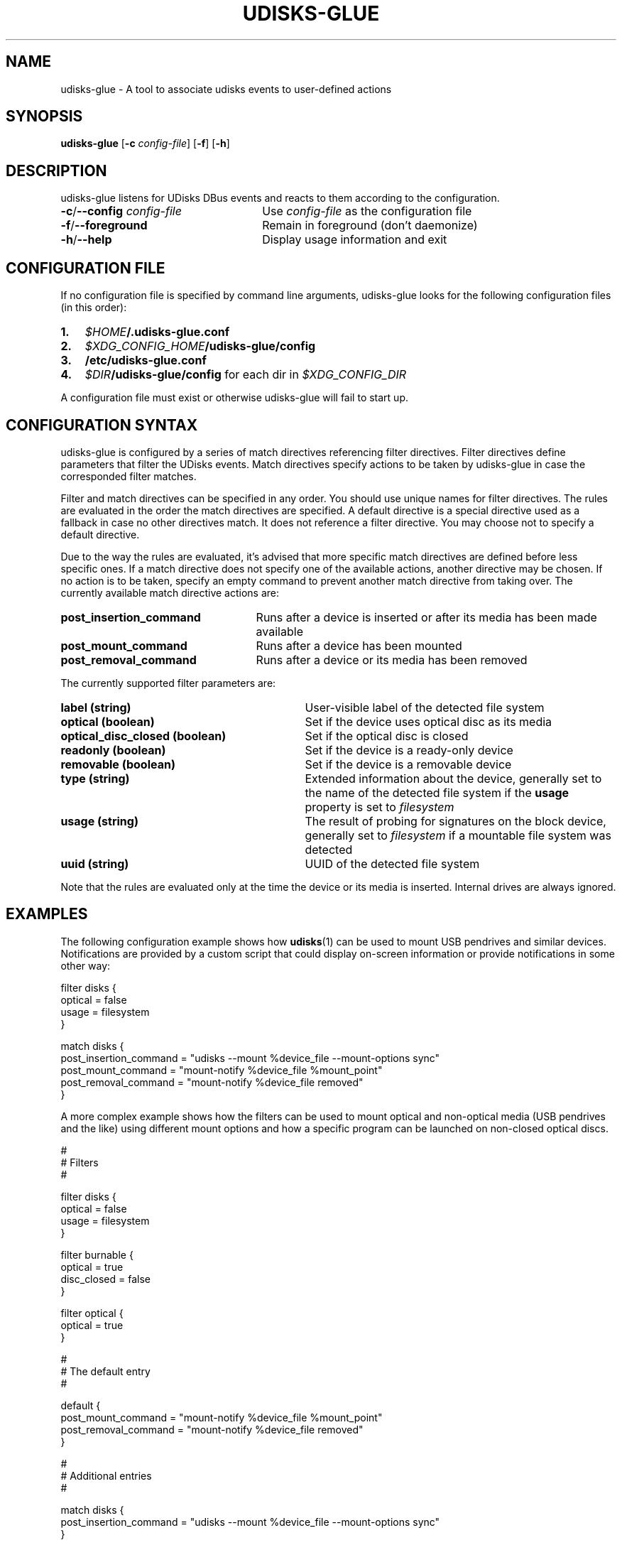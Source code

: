 .TH UDISKS-GLUE 1
.SH NAME
udisks-glue - A tool to associate udisks events to user-defined actions
.SH SYNOPSIS
.B udisks-glue
[\fB\-c \fIconfig\-file\fR]
[\fB\-f\fR]
[\fB\-h\fR]
.SH DESCRIPTION
udisks-glue listens for UDisks DBus events and reacts to them according to the configuration.
.TP 26
.B -c\fR/\fB--config \fIconfig-file
Use \fIconfig-file\fR as the configuration file
.TP
.B -f\fR/\fB--foreground
Remain in foreground (don't daemonize)
.TP
.B -h\fR/\fB--help
Display usage information and exit
.SH CONFIGURATION FILE
If no configuration file is specified by command line arguments, udisks-glue looks for the following configuration files (in this order):
.TP 3
.B 1.
.I $HOME\fB/.udisks-glue.conf
.TP
.B 2.
.I $XDG_CONFIG_HOME\fB/udisks-glue/config
.TP
.B 3.
.B /etc/udisks-glue.conf
.TP
.B 4.
.I $DIR\fB/udisks-glue/config\fR for each dir in \fI$XDG_CONFIG_DIR
.PP
A configuration file must exist or otherwise udisks-glue will fail to start up.
.SH CONFIGURATION SYNTAX
udisks-glue is configured by a series of match directives referencing filter directives. Filter directives define parameters that filter the UDisks events. Match directives specify actions to be taken by udisks-glue in case the corresponded filter matches.

Filter and match directives can be specified in any order. You should use unique names for filter directives. The rules are evaluated in the order the match directives are specified. A default directive is a special directive used as a fallback in case no other directives match. It does not reference a filter directive. You may choose not to specify a default directive.

Due to the way the rules are evaluated, it's advised that more specific match directives are defined before less specific ones. If a match directive does not specify one of the available actions, another directive may be chosen. If no action is to be taken, specify an empty command to prevent another match directive from taking over. The currently available match directive actions are:
.TP 25
.B post_insertion_command
Runs after a device is inserted or after its media has been made available
.TP
.B post_mount_command
Runs after a device has been mounted
.TP
.B post_removal_command
Runs after a device or its media has been removed
.PP
The currently supported filter parameters are:
.TP 31
.B label (string)
User-visible label of the detected file system
.TP
.B optical (boolean)
Set if the device uses optical disc as its media
.TP
.B optical_disc_closed (boolean)
Set if the optical disc is closed
.TP
.B readonly (boolean)
Set if the device is a ready-only device
.TP
.B removable (boolean)
Set if the device is a removable device
.TP
.B type (string)
Extended information about the device, generally set to the name of the detected file system if the \fBusage\fR property is set to \fIfilesystem
.TP
.B usage (string)
The result of probing for signatures on the block device, generally set to \fIfilesystem\fR if a mountable file system was detected
.TP
.B uuid (string)
UUID of the detected file system
.PP
Note that the rules are evaluated only at the time the device or its media is inserted. Internal drives are always ignored.
.SH EXAMPLES
The following configuration example shows how \fBudisks\fR(1) can be used to mount USB pendrives and similar devices. Notifications are provided by a custom script that could display on-screen information or provide notifications in some other way:

.nf
filter disks {
    optical = false
    usage = filesystem
}

match disks {
    post_insertion_command = "udisks --mount %device_file --mount-options sync"
    post_mount_command = "mount-notify %device_file %mount_point"
    post_removal_command = "mount-notify %device_file removed"
}
.fi

A more complex example shows how the filters can be used to mount optical and non-optical media (USB pendrives and the like) using different mount options and how a specific program can be launched on non-closed optical discs.

.nf
#
# Filters
#

filter disks {
    optical = false
    usage = filesystem
}

filter burnable {
    optical = true
    disc_closed = false
}

filter optical {
    optical = true
}

#
# The default entry
#

default {
    post_mount_command = "mount-notify %device_file %mount_point"
    post_removal_command = "mount-notify %device_file removed"
}

#
# Additional entries
#

match disks {
    post_insertion_command = "udisks --mount %device_file --mount-options sync"
}

match burnable {
    post_insertion_command = "k3b %device_file"
    post_mount_command = ""
}

match optical {
    post_insertion_command = "udisks --mount %device_file --mount-options ro"
}
.fi

Note how we explicitly defined an empty post-mount command for the burnable match directive. This means that no post-mount command will be taken if the burnable match directive is chosen when the rules are evaluated.
.SH SEE ALSO
.B udisks\fR(1),
.B udisks\fR(7),
.B udisks-daemon\fR(8)
